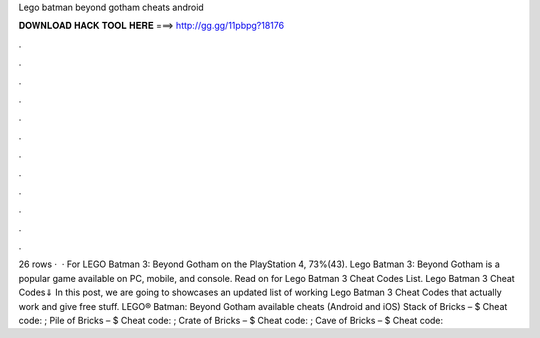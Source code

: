 Lego batman beyond gotham cheats android

𝐃𝐎𝐖𝐍𝐋𝐎𝐀𝐃 𝐇𝐀𝐂𝐊 𝐓𝐎𝐎𝐋 𝐇𝐄𝐑𝐄 ===> http://gg.gg/11pbpg?18176

.

.

.

.

.

.

.

.

.

.

.

.

26 rows ·  · For LEGO Batman 3: Beyond Gotham on the PlayStation 4, 73%(43). Lego Batman 3: Beyond Gotham is a popular game available on PC, mobile, and console. Read on for Lego Batman 3 Cheat Codes List. Lego Batman 3 Cheat Codes⇓ In this post, we are going to showcases an updated list of working Lego Batman 3 Cheat Codes that actually work and give free stuff. LEGO® Batman: Beyond Gotham available cheats (Android and iOS) Stack of Bricks – $ Cheat code: ; Pile of Bricks – $ Cheat code: ; Crate of Bricks – $ Cheat code: ; Cave of Bricks – $ Cheat code: 